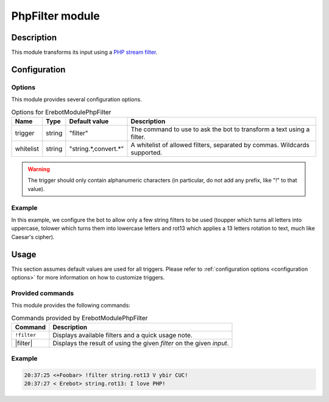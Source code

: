 PhpFilter module
################

Description
===========

This module transforms its input using a `PHP stream filter`_.

..  _`PHP stream filter`:
    http://php.net/filters


Configuration
=============

Options
-------

This module provides several configuration options.

..  table:: Options for \Erebot\Module\PhpFilter

    +-----------+-----------+-----------+-----------------------------------+
    | Name      | Type      | Default   | Description                       |
    |           |           | value     |                                   |
    +===========+===========+===========+===================================+
    | trigger   | string    | "filter"  | The command to use to ask the bot |
    |           |           |           | to transform a text using a       |
    |           |           |           | filter.                           |
    +-----------+-----------+-----------+-----------------------------------+
    | whitelist | string    | "|list|"  | A whitelist of allowed filters,   |
    |           |           |           | separated by commas. Wildcards    |
    |           |           |           | supported.                        |
    +-----------+-----------+-----------+-----------------------------------+

..  warning::
    The trigger should only contain alphanumeric characters (in particular,
    do not add any prefix, like "!" to that value).

Example
-------

In this example, we configure the bot to allow only a few string filters
to be used (toupper which turns all letters into uppercase, tolower which
turns them into lowercase letters and rot13 which applies a 13 letters
rotation to text, much like Caesar's cipher).

..  parsed-code:: xml

    <?xml version="1.0"?>
    <configuration
      xmlns="http://localhost/Erebot/"
      version="0.20"
      language="fr-FR"
      timezone="Europe/Paris">

      <modules>
        <!-- Other modules ignored for clarity. -->

        <module name="\Erebot\Module\PhpFilter">
          <param name="whitelist" value="string.toupper,string.tolower,string.rot13" />
        </module>
      </modules>
    </configuration>


..  |list| replace:: string.*,convert.*


Usage
=====

This section assumes default values are used for all triggers.
Please refer to :ref:`configuration options <configuration options>`
for more information on how to customize triggers.


Provided commands
-----------------

This module provides the following commands:

..  table:: Commands provided by \Erebot\Module\PhpFilter

    +---------------------------+-------------------------------------------+
    | Command                   | Description                               |
    +===========================+===========================================+
    | ``!filter``               | Displays available filters and a quick    |
    |                           | usage note.                               |
    +---------------------------+-------------------------------------------+
    | |filter|                  | Displays the result of using the given    |
    |                           | *filter* on the given *input*.            |
    +---------------------------+-------------------------------------------+

Example
-------

..  sourcecode:: irc

    20:37:25 <+Foobar> !filter string.rot13 V ybir CUC!
    20:37:27 < Erebot> string.rot13: I love PHP!

..  |filter| replace:: :samp:`!filter {filter} {input}`


.. vim: ts=4 et
